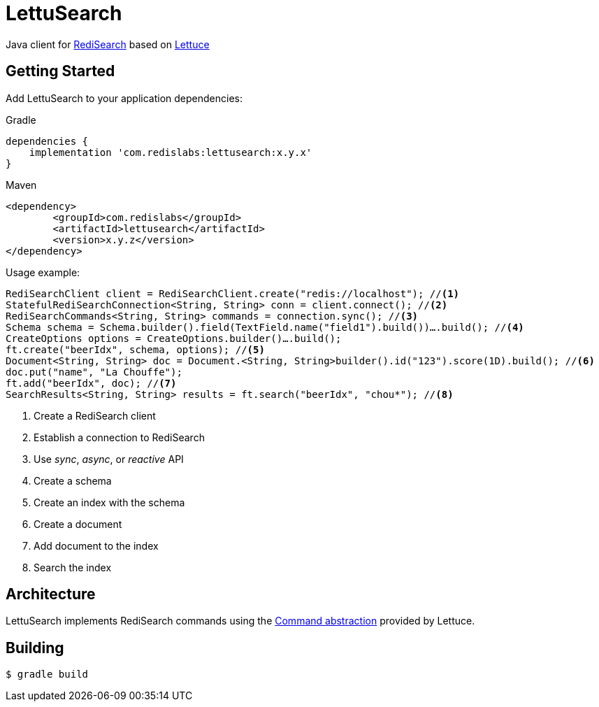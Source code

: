 // suppress inspection "SyntaxError" for whole file
= LettuSearch
:source-highlighter: coderay
// Metadata
:release-version: 1.4.0
// Settings
:idprefix:
:idseparator: -
ifndef::env-github[:icons: font]
// URIs
:project-repo: RediSearch/lettusearch
:uri-repo: https://github.com/{project-repo}
// GitHub customization
ifdef::env-github[]
:badges:
:tag: master
:!toc-title:
:tip-caption: :bulb:
:note-caption: :paperclip:
:important-caption: :heavy_exclamation_mark:
:caution-caption: :fire:
:warning-caption: :warning:
endif::[]

// Badges
ifdef::badges[]
image:https://img.shields.io/github/license/RediSearch/lettusearch.svg["License", link="https://github.com/RediSearch/lettusearch"]
image:https://img.shields.io/github/release/RediSearch/lettusearch.svg["GitHub issues", link="https://github.com/RediSearch/lettusearch/releases/latest"]
image:https://circleci.com/gh/RediSearch/lettusearch/tree/master.svg?style=svg["CircleCI", link="https://circleci.com/gh/RediSearch/lettusearch/tree/master"]
image:https://maven-badges.herokuapp.com/maven-central/com.redislabs/lettusearch/badge.svg["Maven Central", link="https://maven-badges.herokuapp.com/maven-central/com.redislabs/lettusearch"]
image:https://www.javadoc.io/badge/com.redislabs/lettusearch.svg["Javadocs", link="https://www.javadoc.io/doc/com.redislabs/lettusearch"]

image:https://codecov.io/gh/RediSearch/lettusearch/branch/master/graph/badge.svg["Codecov", link="https://codecov.io/gh/RediSearch/lettusearch"]
image:https://img.shields.io/lgtm/grade/java/g/RediSearch/lettusearch.svg?logo=lgtm&logoWidth=18["Language grade: Java", link="https://lgtm.com/projects/g/RediSearch/lettusearch/context:java"]
image:https://snyk.io/test/github/RediSearch/lettusearch/badge.svg?targetFile=pom.xml["Known Vulnerabilities", link="https://snyk.io/test/github/RediSearch/lettusearch?targetFile=pom.xml"]
image:https://img.shields.io/badge/Mailing%20List-RediSearch-blue["Group", link="https://groups.google.com/forum/#!forum/redisearch"]
image:https://badges.gitter.im/RedisLabs/RediSearch.svg["Gitter", link="https://gitter.im/RedisLabs/RediSearch?utm_source=badge&utm_medium=badge&utm_campaign=pr-badge"]
endif::[]

Java client for https://redisearch.io[RediSearch] based on https://lettuce.io[Lettuce]

== Getting Started

Add LettuSearch to your application dependencies:

.Gradle
[source,groovy]
----
dependencies {
    implementation 'com.redislabs:lettusearch:x.y.x'
}
----

.Maven
[source,xml]
----
<dependency>
	<groupId>com.redislabs</groupId>
	<artifactId>lettusearch</artifactId>
	<version>x.y.z</version>
</dependency>
----

Usage example:
[source,java]
----
RediSearchClient client = RediSearchClient.create("redis://localhost"); //<1>
StatefulRediSearchConnection<String, String> conn = client.connect(); //<2>
RediSearchCommands<String, String> commands = connection.sync(); //<3>
Schema schema = Schema.builder().field(TextField.name("field1").build())….build(); //<4>
CreateOptions options = CreateOptions.builder()….build();
ft.create("beerIdx", schema, options); //<5>
Document<String, String> doc = Document.<String, String>builder().id("123").score(1D).build(); //<6>
doc.put("name", "La Chouffe");
ft.add("beerIdx", doc); //<7>
SearchResults<String, String> results = ft.search("beerIdx", "chou*"); //<8>
----
<1> Create a RediSearch client
<2> Establish a connection to RediSearch
<3> Use _sync_, _async_, or _reactive_ API
<4> Create a schema
<5> Create an index with the schema
<6> Create a document
<7> Add document to the index
<8> Search the index

== Architecture
LettuSearch implements RediSearch commands using the https://lettuce.io/core/5.0.1.RELEASE/reference/#_custom_commands[Command abstraction] provided by Lettuce.

== Building
[source,shell]
----
$ gradle build
----